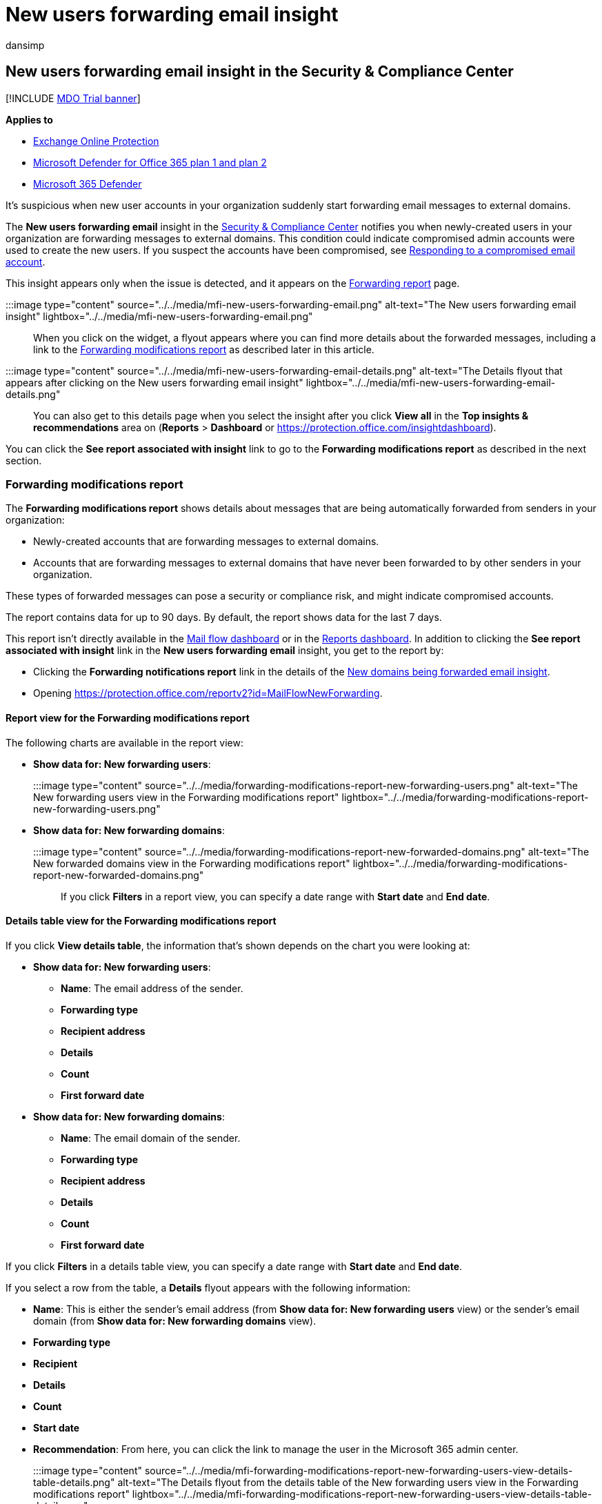 = New users forwarding email insight
:audience: ITPro
:author: dansimp
:description: Admins can learn how to use the New users forwarding email insight in the Security & Compliance Center to investigate when users in their organization are forwarding messages to new domains.
:f1.keywords: ["NOCSH"]
:manager: dansimp
:ms.assetid:
:ms.author: dansimp
:ms.collection: M365-security-compliance
:ms.localizationpriority: medium
:ms.service: microsoft-365-security
:ms.subservice: mdo
:ms.topic: conceptual
:search.appverid: met150

== New users forwarding email insight in the Security & Compliance Center

[!INCLUDE xref:../includes/mdo-trial-banner.adoc[MDO Trial banner]]

*Applies to*

* xref:exchange-online-protection-overview.adoc[Exchange Online Protection]
* xref:defender-for-office-365.adoc[Microsoft Defender for Office 365 plan 1 and plan 2]
* xref:../defender/microsoft-365-defender.adoc[Microsoft 365 Defender]

It's suspicious when new user accounts in your organization suddenly start forwarding email messages to external domains.

The *New users forwarding email* insight in the https://protection.office.com[Security & Compliance Center] notifies you when newly-created users in your organization are forwarding messages to external domains.
This condition could indicate compromised admin accounts were used to create the new users.
If you suspect the accounts have been compromised, see xref:responding-to-a-compromised-email-account.adoc[Responding to a compromised email account].

This insight appears only when the issue is detected, and it appears on the link:view-mail-flow-reports.md#forwarding-report[Forwarding report] page.

:::image type="content" source="../../media/mfi-new-users-forwarding-email.png" alt-text="The New users forwarding email insight" lightbox="../../media/mfi-new-users-forwarding-email.png":::

When you click on the widget, a flyout appears where you can find more details about the forwarded messages, including a link to the <<forwarding-modifications-report,Forwarding modifications report>> as described later in this article.

:::image type="content" source="../../media/mfi-new-users-forwarding-email-details.png" alt-text="The Details flyout that appears after clicking on the New users forwarding email insight" lightbox="../../media/mfi-new-users-forwarding-email-details.png":::

You can also get to this details page when you select the insight after you click *View all* in the *Top insights & recommendations* area on (*Reports* > *Dashboard* or https://protection.office.com/insightdashboard).

You can click the *See report associated with insight* link to go to the *Forwarding modifications report* as described in the next section.

=== Forwarding modifications report

The *Forwarding modifications report* shows details about messages that are being automatically forwarded from senders in your organization:

* Newly-created accounts that are forwarding messages to external domains.
* Accounts that are forwarding messages to external domains that have never been forwarded to by other senders in your organization.

These types of forwarded messages can pose a security or compliance risk, and might indicate compromised accounts.

The report contains data for up to 90 days.
By default, the report shows data for the last 7 days.

This report isn't directly available in the xref:mail-flow-insights-v2.adoc[Mail flow dashboard] or in the xref:view-mail-flow-reports.adoc[Reports dashboard].
In addition to clicking the *See report associated with insight* link in the *New users forwarding email* insight, you get to the report by:

* Clicking the *Forwarding notifications report* link in the details of the xref:mfi-new-domains-being-forwarded-email.adoc[New domains being forwarded email insight].
* Opening https://protection.office.com/reportv2?id=MailFlowNewForwarding.

==== Report view for the Forwarding modifications report

The following charts are available in the report view:

* *Show data for: New forwarding users*:
+
:::image type="content" source="../../media/forwarding-modifications-report-new-forwarding-users.png" alt-text="The New forwarding users view in the Forwarding modifications report" lightbox="../../media/forwarding-modifications-report-new-forwarding-users.png":::

* *Show data for: New forwarding domains*:
+
:::image type="content" source="../../media/forwarding-modifications-report-new-forwarded-domains.png" alt-text="The New forwarded domains view in the Forwarding modifications report" lightbox="../../media/forwarding-modifications-report-new-forwarded-domains.png":::

If you click *Filters* in a report view, you can specify a date range with *Start date* and *End date*.

==== Details table view for the Forwarding modifications report

If you click *View details table*, the information that's shown depends on the chart you were looking at:

* *Show data for: New forwarding users*:
 ** *Name*: The email address of the sender.
 ** *Forwarding type*
 ** *Recipient address*
 ** *Details*
 ** *Count*
 ** *First forward date*
* *Show data for: New forwarding domains*:
 ** *Name*: The email domain of the sender.
 ** *Forwarding type*
 ** *Recipient address*
 ** *Details*
 ** *Count*
 ** *First forward date*

If you click *Filters* in a details table view, you can specify a date range with *Start date* and *End date*.

If you select a row from the table, a *Details* flyout appears with the following information:

* *Name*: This is either the sender's email address (from *Show data for: New forwarding users* view) or the sender's email domain (from *Show data for: New forwarding domains* view).
* *Forwarding type*
* *Recipient*
* *Details*
* *Count*
* *Start date*
* *Recommendation*: From here, you can click the link to manage the user in the Microsoft 365 admin center.
+
:::image type="content" source="../../media/mfi-forwarding-modifications-report-new-forwarding-users-view-details-table-details.png" alt-text="The Details flyout from the details table of the New forwarding users view in the Forwarding modifications report" lightbox="../../media/mfi-forwarding-modifications-report-new-forwarding-users-view-details-table-details.png":::

To go back to the reports view, click *View report*.

=== Related topics

For information about other insights in the Mail flow dashboard, see xref:mail-flow-insights-v2.adoc[Mail flow insights in the Security & Compliance Center].
